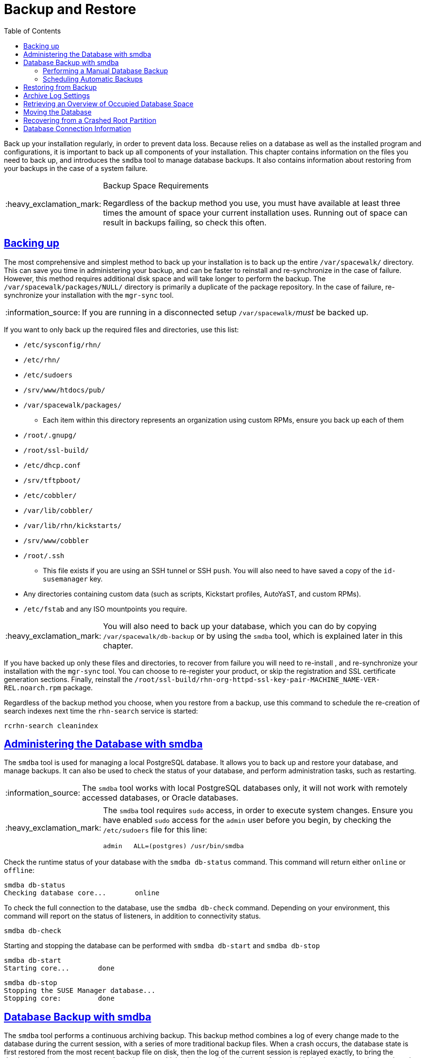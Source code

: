 [[bp.chap.suma.backup]]
= Backup and Restore
ifdef::env-github,backend-html5,backend-docbook5[]
//Admonitions
:tip-caption: :bulb:
:note-caption: :information_source:
:important-caption: :heavy_exclamation_mark:
:caution-caption: :fire:
:warning-caption: :warning:
:linkattrs:
// SUSE ENTITIES FOR GITHUB
// System Architecture
:zseries: z Systems
:ppc: POWER
:ppc64le: ppc64le
:ipf : Itanium
:x86: x86
:x86_64: x86_64
// Rhel Entities
:rhel: Red Hat Enterprise Linux
:rhnminrelease6: Red Hat Enterprise Linux Server 6
:rhnminrelease7: Red Hat Enterprise Linux Server 7
// SUSE Manager Entities
:productname:
:susemgr: SUSE Manager
:susemgrproxy: SUSE Manager Proxy
:productnumber: 3.2
:saltversion: 2018.3.0
:webui: WebUI
// SUSE Product Entities
:sles-version: 12
:sp-version: SP3
:jeos: JeOS
:scc: SUSE Customer Center
:sls: SUSE Linux Enterprise Server
:sle: SUSE Linux Enterprise
:slsa: SLES
:suse: SUSE
:ay: AutoYaST
endif::[]
// Asciidoctor Front Matter
:doctype: book
:sectlinks:
:toc: left
:icons: font
:experimental:
:sourcedir: .
:imagesdir: images


Back up your {productname} installation regularly, in order to prevent data loss.
Because {productname} relies on a database as well as the installed program and configurations, it is important to back up all components of your installation.
This chapter contains information on the files you need to back up, and introduces the [command]``smdba`` tool to manage database backups.
It also contains information about restoring from your backups in the case of a system failure.


.Backup Space Requirements
[IMPORTANT]
====
Regardless of the backup method you use, you must have available at least three times the amount of space your current installation uses.
Running out of space can result in backups failing, so check this often.
====

== Backing up {productname}


The most comprehensive and simplest method to back up your {productname} installation is to back up the entire [path]``/var/spacewalk/`` directory.
This can save you time in administering your backup, and can be faster to reinstall and re-synchronize in the case of failure.
However, this method requires additional disk space and will take longer to perform the backup.
The [path]``/var/spacewalk/packages/NULL/`` directory is primarily a duplicate of the package repository.
In the case of failure, re-synchronize your installation with the [command]``mgr-sync`` tool.

[NOTE]
====
If you are running {productname} in a disconnected setup [path]``/var/spacewalk/``__must__ be backed up.
====

If you want to only back up the required files and directories, use this list:

* [path]``/etc/sysconfig/rhn/``
* [path]``/etc/rhn/``
* [path]``/etc/sudoers``
* [path]``/srv/www/htdocs/pub/``
* [path]``/var/spacewalk/packages/``
** Each item within this directory represents an organization using custom RPMs, ensure you back up each of them
* [path]``/root/.gnupg/``
* [path]``/root/ssl-build/``
* [path]``/etc/dhcp.conf``
* [path]``/srv/tftpboot/``
* [path]``/etc/cobbler/``
* [path]``/var/lib/cobbler/``
* [path]``/var/lib/rhn/kickstarts/``
* [path]``/srv/www/cobbler``
* [path]``/root/.ssh``
** This file exists if you are using an SSH tunnel or SSH [command]``push``. You will also need to have saved a copy of the ``id-susemanager`` key.
* Any directories containing custom data (such as scripts, Kickstart profiles, AutoYaST, and custom RPMs).
* [path]``/etc/fstab`` and any ISO mountpoints you require.

[IMPORTANT]
====
You will also need to back up your database, which you can do by copying [path]``/var/spacewalk/db-backup`` or by using the [command]``smdba`` tool, which is explained later in this chapter.
====

If you have backed up only these files and directories, to recover from failure you will need to re-install {productname}, and re-synchronize your installation with the [command]``mgr-sync`` tool.
You can choose to re-register your product, or skip the registration and SSL certificate generation sections.
Finally, reinstall the [path]``/root/ssl-build/rhn-org-httpd-ssl-key-pair-MACHINE_NAME-VER-REL.noarch.rpm`` package.


Regardless of the backup method you choose, when you restore from a backup, use this command to schedule the re-creation of search indexes next time the [command]``rhn-search`` service is started:

----
rcrhn-search cleanindex
----



[[bp.sect.backup.smdba.admin]]
== Administering the Database with smdba

The [command]``smdba`` tool is used for managing a local PostgreSQL database.
It allows you to back up and restore your database, and manage backups.
It can also be used to check the status of your database, and perform administration tasks, such as restarting.

[NOTE]
====
The [command]``smdba`` tool works with local PostgreSQL databases only, it will not work with remotely accessed databases, or Oracle databases.
====

[IMPORTANT]
====
The [command]``smdba`` tool requires [command]``sudo`` access, in order to execute system changes.
Ensure you have enabled [command]``sudo`` access for the [username]``admin`` user before you begin, by checking the [path]``/etc/sudoers`` file for this line:

----
admin   ALL=(postgres) /usr/bin/smdba
----

====


Check the runtime status of your database with the [command]``smdba db-status`` command.
This command will return either ``online`` or ``offline``:

----
smdba db-status
Checking database core...       online
----

To check the full connection to the database, use the [command]``smdba db-check`` command.
Depending on your environment, this command will report on the status of listeners, in addition to connectivity status.

----
smdba db-check
----

Starting and stopping the database can be performed with [command]``smdba db-start`` and [command]``smdba db-stop``

----
smdba db-start
Starting core...       done
----

----
smdba db-stop
Stopping the SUSE Manager database...
Stopping core:         done
----



[[bp.sect.backup.smdba.performbackup]]
== Database Backup with smdba


The [command]``smdba`` tool performs a continuous archiving backup.
This backup method combines a log of every change made to the database during the current session, with a series of more traditional backup files.
When a crash occurs, the database state is first restored from the most recent backup file on disk, then the log of the current session is replayed exactly, to bring the database back to a current state.
A continuous archiving backup with [command]``smdba`` is performed with the database running, so there is no need for downtime.

This method of backing up is stable and generally creates consistent snapshots, however it can take up a lot of storage space.
Ensure you have at least three times the current database size of space available for backups.
You can check your current database size by navigating to [path]``/var/lib/pgsql/`` and running [command]``df -h``.

The [command]``smdba`` tool also manages your archives, keeping only the most recent backup, and the current archive of logs.
The log files can only be a maximum file size of 16{nbsp}MB, so a new log file will be created once the files reach this size.
Every time you create a new backup, previous backups will be purged to release disk space.
We recommend you use [command]``cron`` to schedule your [command]``smdba`` backups to ensure that your storage is managed effectively, and you always have a backup ready in case of failure.


=== Performing a Manual Database Backup

The [command]``smdba`` tool can be run directly from the command line.
We recommend you run a manual database backup immediately after installation, or if you have made any significant changes to your configuration.

[NOTE]
====
When [command]``smdba`` is run for the first time, or if you have changed the location of the database, it will need to reboot your database after performing the archive.
This will result in a small amount of downtime.
Note that regular database backups will not require any downtime.
====


.Procedure: Performing a Manual Database Backup
. Allocate permanent storage space for your backup. In this procedure, we will be using an NFS share located at [path]``/var/spacewalk/``.
This will become a permanent target for your backup, so ensure it will remain accessible by your server at all times.
. In your backup location, create a directory for the backup:
+

----
sudo -u postgres mkdir /var/spacewalk/db-backup
----
+

Or, as root:
+

----
install -d -o postgres /var/spacewalk/db-backup
----

. Ensure you have the correct permissions set on the backup location:
+

----
chown postgres:postgres /var/spacewalk/db-backup
----
+

. To run a backup for the first time, run the [command]``smdba backup-hot`` command with the [command]``enable`` option set.
This will create the backup in the specified directory, and restart the database:
+

----
smdba backup-hot --enable=on --backup-dir=/var/spacewalk/db-backup
----
+

. After the initial hot backup has occurred, you can run subsequent hot backups without requiring a database restart:
+

----
smdba backup-hot --backup-dir=/var/spacewalk/db-backup
----
+

. Check that the backup files exist in the [path]``/mnt/backup/database`` directory, to ensure that your backup has been successful.



[[smdba.automatic.backup.with.cron]]
=== Scheduling Automatic Backups


You do not need to shut down your system in order to perform a database backup with [command]``smdba``.
However, because it is a large operation, database performance can slow down while the backup is running.
We recommend you schedule regular database backups for a low-traffic period, to minimize disruption.


[IMPORTANT]
====
Ensure you have at least three times the current database size of space available for backups.
You can check your current database size by navigating to [path]``/var/lib/pgsql/`` and running [command]``df -h``.
====

.Procedure: Scheduling Automatic Backups
. Create a directory for the backup, and set the appropriate permissions:
+

----
# mkdir /var/spacewalk/db-backup
# chown -R postgres:postgres /var/spacewalk/db-backup
# chmod 700 /var/spacewalk/db-backup
----

. Open [path]``/etc/cron.d/db-backup-mgr``, or create it if it doesn't exist, and add the following line to create the cron job:
+

----
0 2 * * * root /usr/bin/smdba backup-hot --enable=on --backup-dir=/var/spacewalk/db-backup
----

. Check the backup directory regularly to ensure the backups are working as expected.



[[bp.sect.backup.smdba.restore]]
== Restoring from Backup


The [command]``smdba`` tool can be used to restore from backup in the case of failure.

.Procedure: Restoring from Backup
. Shutdown the database:
+

----
smdba db-stop
----
. Start the restore process and wait for it to complete:
+

----
smdba backup-restore start
----

. Restart the database:
+

----
smdba db-start
----

. Check if there are differences between the RPMs and the database.

----
spacewalk-data-fsck
----



[[config-smdb.archivelog]]
== Archive Log Settings


In {susemgr}
with an embedded database, archive logging is enabled by default.
This feature allows the database management tool [command]``smdba`` to perform hot backups.

With archive log enabled, even more data is stored on the hard disk:

* Postgresql maintains a limited number of archive logs. Using the default configuration, approx. 64 files with a size of 16 MiB are stored.


Creating a user and syncing the channels:

* SLES12-SP2-Pool-x86_64
* SLES12-SP2-Updates-x86_64
* SLE-Manager-Tools12-Pool-x86_64-SP2
* SLE-Manager-Tools12-Updates-x86_64-SP2


Postgresql will generate an additional ~1 GB of data.
So it is important to think about a backup strategy and create a backups in a regular way.

Archive logs are stored at:

* [path]``/var/lib/pgsql/data/pg_xlog/`` (postgresql)


[[config-smdb.spaces]]
== Retrieving an Overview of Occupied Database Space


Database administrators may use the subcommand [command]``space-overview`` to get a report about occupied table spaces, for example:

----
smdba space-overview
SUSE Manager Database Control. Version 1.5.2
Copyright (c) 2012 by SUSE Linux Products GmbH


Tablespace  | Size (Mb) | Avail (Mb) | Use %
------------+-----------+------------+------
postgres    | 7         | 49168      | 0.013
susemanager | 776       | 48399      | 1.602
----


The following command is available for Postgresql.
For a more detailed report, use the [command]``space-tables`` subcommand.
It lists the table and its size, for example:

----
smdba space-tables
SUSE Manager Database Control. Version 1.5.2
Copyright (c) 2012 by SUSE Linux Products GmbH


Table                                 | Size
--------------------------------------+-----------
public.all_primary_keys               | 0 bytes
public.all_tab_columns                | 0 bytes
public.allserverkeywordsincereboot    | 0 bytes
public.dblink_pkey_results            | 0 bytes
public.dual                           | 8192 bytes
public.evr_t                          | 0 bytes
public.log                            | 32 kB
...
----

== Moving the Database


It is possible to move the database to another location.
For example if your database storage space is running low.
The following procedure will guide you through moving the database to a new location for use by SUSE Manager.

.Procedure: Moving the Database
. The default storage location for {susemgr} is: [path]``/var/lib/pgsql/`` . You would like to move it, for example to: [path]``/storage/postgres/`` . To begin, stop the running database with:
+

----
# rcpostgresql stop
----
+
Shutdown running spacewalk services with:
+

----
# spacewalk-service stop
----
. Copy the current working directory structure with the following syntax:
+

----
cp [OPTION]... SOURCE... DIRECTORY
----
+
using the [option]``-a, --archive`` option.
For example:
+

----
# cp -ar /var/lib/pgsql/ /storage/postgres/
----
+
This command will copy the contents of [path]``/var/lib/pgsql/``
to [path]``/storage/postgres/pgsql/``
.
+
IMPORTANT: The contents of the /var/lib/pgsql needs to remain the same or the SUSE Manager database may malfunction.
You also should ensure there is enough available disk space.
+

. Mount the new database directory with:
+

----
# mount /storage/postgres/pgsql
----
. Make sure ownership is `postgres:postgres` and not `root:root` by changing to the new directory and running the following command:
+

----
/var/lib/pgsql/ # cd /storage/postgres/pgsql/
/storage/postgres/pgsql/ # l
total 8
drwxr-x---  4 postgres postgres   47 Jun  2 14:35 ./
----
. Add the new database mount location to your servers fstab by editing  [path]``etc/fstab`` .
. Start the database with:
+

----
# rcpostgresql start
----
+
Start spacewalk-services with:
+

----
# spacewalk-service start
----


== Recovering from a Crashed Root Partition


This section provides guidance on restoring your server after its root partition has crashed.
This section assumes you have setup your server similar to the procedure explained in Getting Started guide with separate partitions for the database and for channels mounted at [path]``/var/lib/pgsql``
 and [path]``/var/spacewalk/``
.

.Procedure: Recovering from a Crashed Root Partition
. Start by installing SLES12 SP2 and the SUSE Manager Extension. Do not mount the [path]``/var/spacewalk`` and [path]``/var/lib/pgsql`` partitions.
. Once installation of SUSE Manager has completed shutdown services with [command]``spacewalk-service shutdown`` and the database with [command]``rcpostgresql stop``.
. Mount your [path]``/var/spacewalk`` and [path]``/var/lib/pgsql`` partitions and restore the directories listed in section one.
. Start SUSE Manager services and the database with [command]``spacewalk-services start`` and [command]``rcpostgresql start``
. SUSE Manager should now operate normally without loss of your database or synced channels.


== Database Connection Information


The information for connecting to the SUSE Manager database is located in [path]``/etc/rhn/rhn.conf``
:

----
db_backend = postgresql
db_user = susemanager
db_password = susemanager
db_name = susemanager
db_host = localhost
db_port = 5432
db_ssl_enabled =
----
